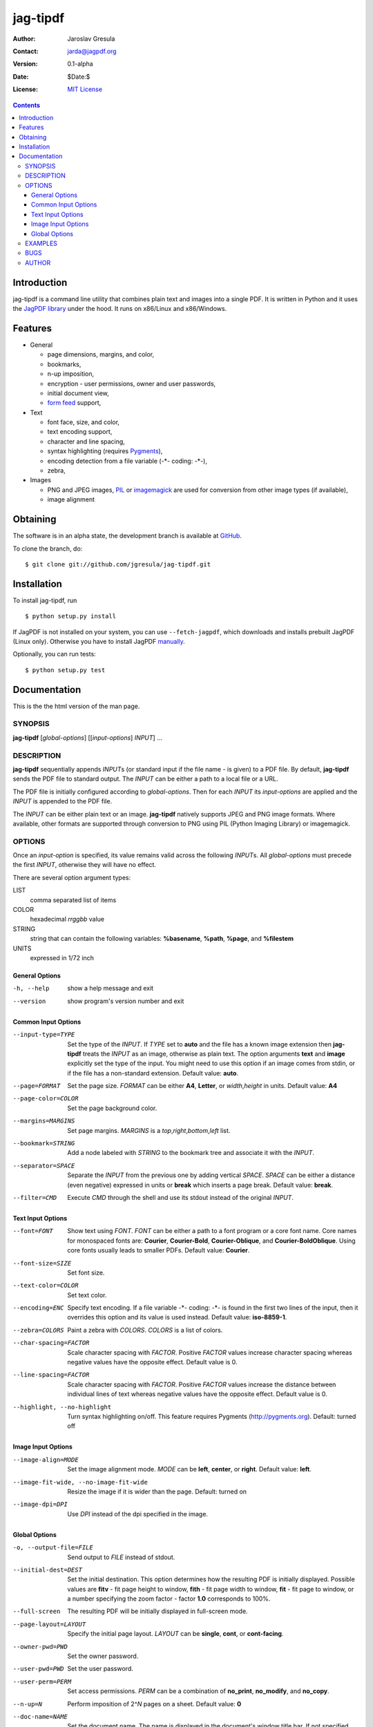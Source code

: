 .. -*- mode: rst; coding: utf-8; -*-

.. To be able to process this file without Pygments, syntax highlighting is not
.. enabled by default. So a modified syntax is used for code blocks:
..  .. sourcecode <lang>
..  <empty-line>
..  ::
.. To enable syntax highlighting, the file must be preprocessed with the
.. following sed expressions:
..   s/.. sourcecode/.. sourcecode::/g
..   s/^::$$//g

.. The manual page is generated from this file as well. Its start is marked with
.. the 'manpage-start' label. When generating the manpage, the contents of
.. this file is skipped up to that label is skipped and replaced with man.rst.



=========
jag-tipdf
=========
:Author: Jaroslav Gresula
:Contact: jarda@jagpdf.org
:Version: 0.1-alpha
:Date: $Date:$
:License: `MIT License <http://www.opensource.org/licenses/mit-license.php>`_

.. contents::

Introduction
~~~~~~~~~~~~

jag-tipdf is a command line utility that combines plain text and images into a
single PDF. It is written in Python and it uses the `JagPDF library
<http://jagpdf.org>`_ under the hood. It runs on x86/Linux and x86/Windows.

Features
~~~~~~~~

- General

  - page dimensions, margins, and color,
  - bookmarks,
  - n-up imposition,
  - encryption - user permissions, owner and user passwords,
  - initial document view,
  - `form feed <http://en.wikipedia.org/wiki/Form_feed#Form_feed>`_ support,

- Text

  - font face, size, and color,
  - text encoding support,
  - character and line spacing,
  - syntax highlighting (requires Pygments_),
  - encoding detection from a file variable (-\*- coding: -\*-),
  - zebra,

- Images

  - PNG and JPEG images, PIL_ or imagemagick_ are used for conversion from other
    image types (if available),
  - image alignment


.. _PIL: http://www.pythonware.com/products/pil/
.. _imagemagick: http://www.imagemagick.org/script/index.php
.. _Pygments: http://pygments.org


Obtaining
~~~~~~~~~

The software is in an alpha state, the development branch is available at
`GitHub <http://github.com/jgresula/jag-tipdf>`_.

To clone the branch, do:

 .. sourcecode console

::

   $ git clone git://github.com/jgresula/jag-tipdf.git    


Installation
~~~~~~~~~~~~

To install jag-tipdf, run

 .. sourcecode console

::

   $ python setup.py install

If JagPDF is not installed on your system, you can use ``--fetch-jagpdf``, which
downloads and installs prebuilt JagPDF (Linux only). Otherwise you have to
install JagPDF `manually <http://www.jagpdf.org/doc/jagpdf/installation.htm>`_.

Optionally, you can run tests:

 .. sourcecode  console

::

   $ python setup.py test


Documentation
~~~~~~~~~~~~~

This is the the html version of the man page.

.. manpage-start

SYNOPSIS
^^^^^^^^
**jag-tipdf** [*global-options*] [[*input-options*] *INPUT*] ...

DESCRIPTION
^^^^^^^^^^^

**jag-tipdf** sequentially appends *INPUT*\ s (or standard input if the file
name - is given) to a PDF file. By default, **jag-tipdf** sends the PDF file to
standard output. The *INPUT* can be either a path to a local file or a URL.

The PDF file is initially configured according to *global-options*. Then for
each *INPUT* its *input-options* are applied and the *INPUT* is appended to the
PDF file.

The *INPUT* can be either plain text or an image. **jag-tipdf** natively
supports JPEG and PNG image formats. Where available, other formats are
supported through conversion to PNG using PIL (Python Imaging Library) or
imagemagick.

OPTIONS
^^^^^^^

Once an *input-option* is specified, its value remains valid across the
following *INPUT*\s. All *global-options* must precede the first *INPUT*,
otherwise they will have no effect.

There are several option argument types:

LIST 
 comma separated list of items

COLOR 
  hexadecimal *rrggbb* value 

STRING 
  string that can contain the following variables: **%basename**, **%path**,
  **%page**, and **%filestem**

UNITS 
  expressed in 1/72 inch

General Options
...............

-h, --help
 show a help message and exit

--version
 show program's version number and exit


Common Input Options
....................

--input-type=TYPE
  Set the type of the *INPUT*. If *TYPE* set to **auto** and the file has a known
  image extension then **jag-tipdf** treats the *INPUT* as an image, otherwise as
  plain text. The option arguments **text** and **image** explicitly set the
  type of the input. You might need to use this option if an image comes from
  stdin, or if the file has a non-standard extension. Default value: **auto**.

--page=FORMAT
  Set the page size. *FORMAT* can be either **A4**, **Letter**, or *width*,\
  *height* in units. Default value: **A4**

--page-color=COLOR
  Set the page background color.

--margins=MARGINS
  Set page margins. *MARGINS* is a *top*,\ *right*,\ *bottom*,\ *left* list.

--bookmark=STRING
  Add a node labeled with *STRING* to the bookmark tree and associate it with
  the *INPUT*.

--separator=SPACE
  Separate the *INPUT* from the previous one by adding vertical *SPACE*. *SPACE*
  can be either a distance (even negative) expressed in units or **break** which
  inserts a page break. Default value: **break**.

--filter=CMD
  Execute *CMD* through the shell and use its stdout instead of the original
  *INPUT*.

Text Input Options
..................
--font=FONT
  Show text using *FONT*. *FONT* can be either a path to a font program or a
  core font name. Core names for monospaced fonts are: **Courier**,
  **Courier-Bold**, **Courier-Oblique**, and **Courier-BoldOblique**. Using core
  fonts usually leads to smaller PDFs. Default value: **Courier**.

--font-size=SIZE
  Set font size.

--text-color=COLOR
  Set text color.

--encoding=ENC
  Specify text encoding. If a file variable -\*- coding: -\*- is found in the
  first two lines of the input, then it overrides this option and its value is
  used instead. Default value: **iso-8859-1**.

--zebra=COLORS
  Paint a zebra with *COLORS*. *COLORS* is a list of colors.

--char-spacing=FACTOR
  Scale character spacing with *FACTOR*. Positive *FACTOR* values increase
  character spacing whereas negative values have the opposite effect. Default
  value is 0.

--line-spacing=FACTOR
  Scale character spacing with *FACTOR*. Positive *FACTOR* values increase the
  distance between individual lines of text whereas negative values have the
  opposite effect. Default value is 0.

--highlight, --no-highlight
  Turn syntax highlighting on/off. This feature requires Pygments
  (http://pygments.org). Default: turned off



Image Input Options
...................

--image-align=MODE
  Set the image alignment mode. *MODE* can be **left**, **center**, or
  **right**. Default value: **left**.

--image-fit-wide, --no-image-fit-wide
  Resize the image if it is wider than the page. Default: turned on

--image-dpi=DPI
  Use *DPI* instead of the dpi specified in the image.

Global Options
..............
-o, --output-file=FILE
  Send output to *FILE* instead of stdout.

--initial-dest=DEST
  Set the initial destination. This option determines how the resulting PDF is
  initially displayed. Possible values are **fitv** - fit page height to window,
  **fith** - fit page width to window, **fit** - fit page to window, or a number
  specifying the zoom factor - factor **1.0** corresponds to 100%.

--full-screen
  The resulting PDF will be initially displayed in full-screen mode.

--page-layout=LAYOUT
  Specify the initial page layout. *LAYOUT* can be **single**, **cont**, or
  **cont-facing**.

--owner-pwd=PWD
  Set the owner password.

--user-pwd=PWD
  Set the user password.

--user-perm=PERM
  Set access permissions. *PERM* can be a combination of **no_print**,
  **no_modify**, and **no_copy**.

--n-up=N
  Perform imposition of 2^\ *N* pages on a sheet. Default value: **0**

--doc-name=NAME
  Set the document name. The name is displayed in the document's window title
  bar. If not specified, then the name of the PDF file is displayed.

EXAMPLES
^^^^^^^^

All .txt files in the current directory tree.
 .. sourcecode console

::

   $ find . -name '.txt' -print0 | xargs -0 jag-tipdf --bookmark=%basename


1MB of random characters.
 .. sourcecode console

::

   $ < /dev/urandom tr -dc '!-~' | head -c1048576 | fold | jag-tipdf - 


Manual pages from the section 1.
 .. sourcecode console

::

   $ find /usr/share/man/man1 -name '*.gz' | \
   >     sort | \
   >     xargs jag-tipdf \
   >     --filter="man \`basename %filestem | cut -d. -f1\` | col -b" \
   >     --bookmark=%filestem



BUGS
^^^^
Report bugs to <jagpdf@googlegroups.com>.

AUTHOR
^^^^^^
Written by Jaroslav Gresula <jarda@jagpdf.org>.



